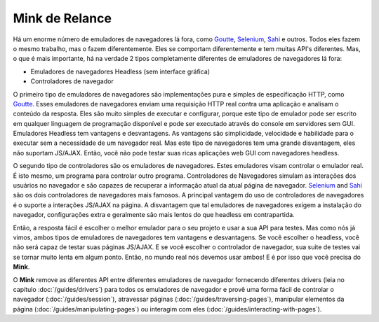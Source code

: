 Mink de Relance
===============

Há um enorme número de emuladores de navegadores lá fora, como `Goutte`_, `Selenium`_,
`Sahi`_ e outros. Todos eles fazem o mesmo trabalho, mas o fazem diferentemente.
Eles se comportam diferentemente e tem muitas API's diferentes. Mas, o que é mais 
importante, há na verdade 2 tipos completamente diferentes de emuladores de navegadores lá fora:

* Emuladores de navegadores Headless (sem interface gráfica)
* Controladores de navegador

O primeiro tipo de emuladores de navegadores são implementações pura e simples de especificação HTTP, 
como `Goutte`_. Esses emuladores de navegadores enviam uma requisição HTTP real contra uma aplicação 
e analisam o conteúdo da resposta. Eles são muito simples de executar e configurar, porque este tipo 
de emulador pode ser escrito em qualquer linguagem de programação disponível e pode ser executado 
através do console em servidores sem GUI. Emuladores Headless tem vantagens e desvantagens. 
As vantagens são simplicidade, velocidade e habilidade para o executar sem a necessidade de um 
navegador real. Mas este tipo de navegadores tem uma grande disvantagem, eles não suportam JS/AJAX. 
Então, você não pode testar suas ricas aplicações web GUI com navegadores headless.

O segundo tipo de controladores são os emuladores de navegadores. Estes emuladores visam controlar 
o emulador real. É isto mesmo, um programa para controlar outro programa. Controladores de Navegadores 
simulam as interações dos usuários no navegador e são capazes de recuperar a informação atual da atual 
página de navegador. `Selenium`_ and `Sahi`_ são os dois controladores de navegadores mais famosos. 
A principal vantagem do uso de controladores de navegadores é o suporte a interações JS/AJAX na página. 
A disvantagem que tal emuladores de navegadores exigem a instalação do navegador, configurações extra e 
geralmente são mais lentos do que headless em contrapartida.

Então, a resposta fácil é escolher o melhor emulador para o seu projeto e usar a sua API para testes. 
Mas como nós já vimos, ambos tipos de emuladores de navegadores tem vantagens e desvantagens. Se você 
escolher o headless, você não será capaz de testar suas páginas JS/AJAX. E se você escolher o controlador 
de navegador, sua suite de testes vai se tornar muito lenta em algum ponto. Então, no mundo real nós devemos 
usar ambos! E é por isso que vocẽ precisa do **Mink**.

O **Mink** remove as diferentes API entre diferentes emuladores de navegador fornecendo diferentes drivers 
(leia no capítulo :doc:`/guides/drivers`) para todos os emuladores de navegador e provê uma forma fácil de 
controlar o navegador (:doc:`/guides/session`), atravessar páginas (:doc:`/guides/traversing-pages`), 
manipular elementos da página (:doc:`/guides/manipulating-pages`) ou interagim com eles (:doc:`/guides/interacting-with-pages`).

.. _Goutte: https://github.com/FriendsOfPHP/Goutte
.. _Sahi: http://sahi.co.in/w/
.. _Selenium: http://seleniumhq.org/
